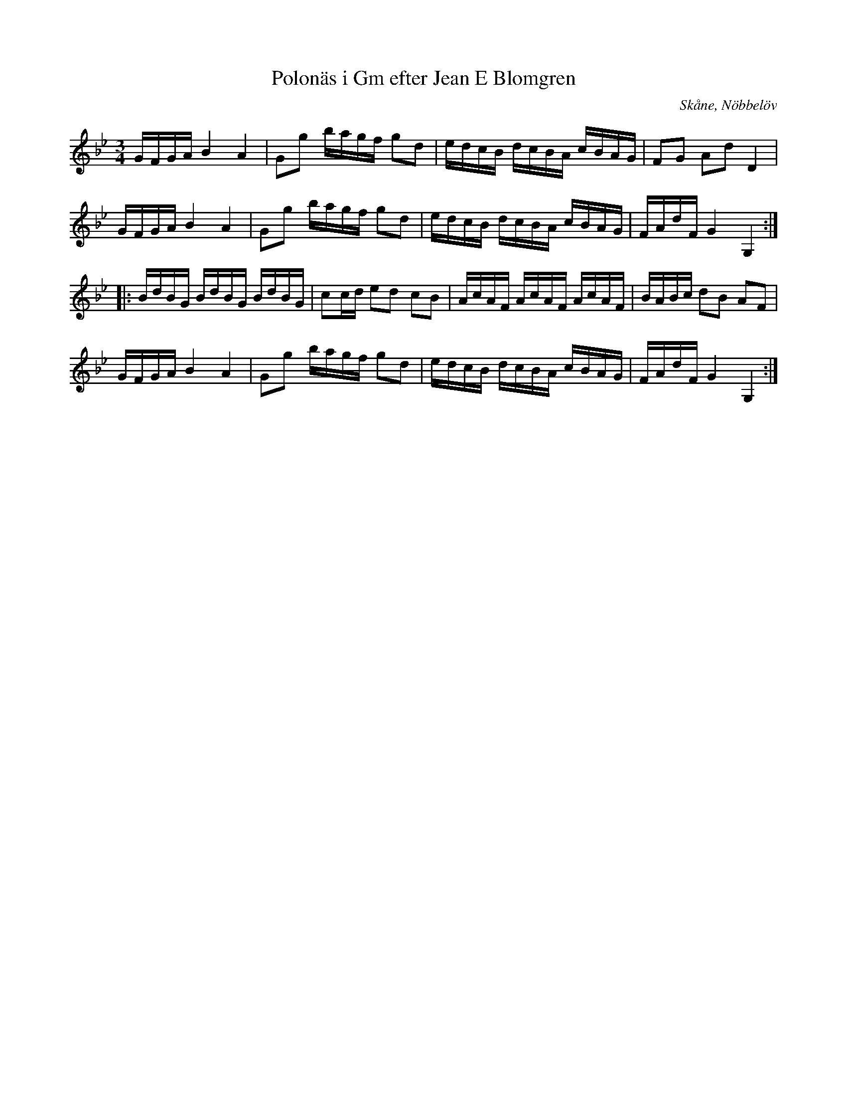 %%abc-charset utf-8

X:11
T:Polonäs i Gm efter Jean E Blomgren
R:Slängpolska
B:FMK - katalog Ma13d bild 6
S:efter Jean E Blomgren
Z:Nils L
O:Skåne, Nöbbelöv
M:3/4
L:1/16
K:Gm
GFGA B4 A4 | G2g2 bagf g2d2 | edcB dcBA cBAG | F2G2 A2d2 D4 | 
GFGA B4 A4 | G2g2 bagf g2d2 | edcB dcBA cBAG | FAdF G4 G,4 ::
BdBG BdBG BdBG | c2cd e2d2 c2B2 | AcAF AcAF AcAF | BABc d2B2 A2F2 |  
GFGA B4 A4 | G2g2 bagf g2d2 | edcB dcBA cBAG | FAdF G4 G,4 :|

